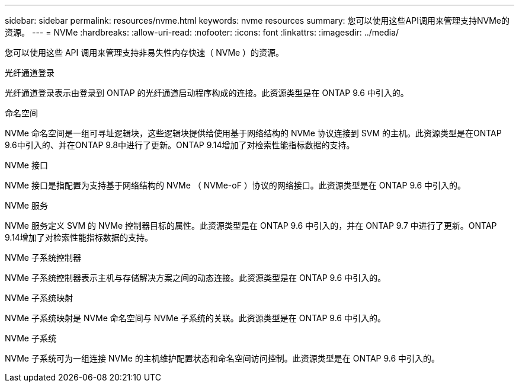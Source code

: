 ---
sidebar: sidebar 
permalink: resources/nvme.html 
keywords: nvme resources 
summary: 您可以使用这些API调用来管理支持NVMe的资源。 
---
= NVMe
:hardbreaks:
:allow-uri-read: 
:nofooter: 
:icons: font
:linkattrs: 
:imagesdir: ../media/


[role="lead"]
您可以使用这些 API 调用来管理支持非易失性内存快速（ NVMe ）的资源。

.光纤通道登录
光纤通道登录表示由登录到 ONTAP 的光纤通道启动程序构成的连接。此资源类型是在 ONTAP 9.6 中引入的。

.命名空间
NVMe 命名空间是一组可寻址逻辑块，这些逻辑块提供给使用基于网络结构的 NVMe 协议连接到 SVM 的主机。此资源类型是在ONTAP 9.6中引入的、并在ONTAP 9.8中进行了更新。ONTAP 9.14增加了对检索性能指标数据的支持。

.NVMe 接口
NVMe 接口是指配置为支持基于网络结构的 NVMe （ NVMe-oF ）协议的网络接口。此资源类型是在 ONTAP 9.6 中引入的。

.NVMe 服务
NVMe 服务定义 SVM 的 NVMe 控制器目标的属性。此资源类型是在 ONTAP 9.6 中引入的，并在 ONTAP 9.7 中进行了更新。ONTAP 9.14增加了对检索性能指标数据的支持。

.NVMe 子系统控制器
NVMe 子系统控制器表示主机与存储解决方案之间的动态连接。此资源类型是在 ONTAP 9.6 中引入的。

.NVMe 子系统映射
NVMe 子系统映射是 NVMe 命名空间与 NVMe 子系统的关联。此资源类型是在 ONTAP 9.6 中引入的。

.NVMe 子系统
NVMe 子系统可为一组连接 NVMe 的主机维护配置状态和命名空间访问控制。此资源类型是在 ONTAP 9.6 中引入的。
